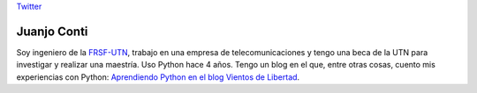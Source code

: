 
`Twitter <https://twitter.com/jjconti>`__

Juanjo Conti
------------

Soy ingeniero de la FRSF-UTN_, trabajo en una empresa de telecomunicaciones y tengo una beca de la UTN para investigar y realizar una maestría. Uso Python hace 4 años. Tengo un blog en el que, entre otras cosas, cuento mis experiencias con Python: `Aprendiendo Python en el blog Vientos de Libertad`_.

.. _FRSF-UTN: http://www.frsf.utn.edu.ar

.. _Aprendiendo Python en el blog Vientos de Libertad: http://www.juanjoconti.com.ar/categoria/aprendiendo-python/


